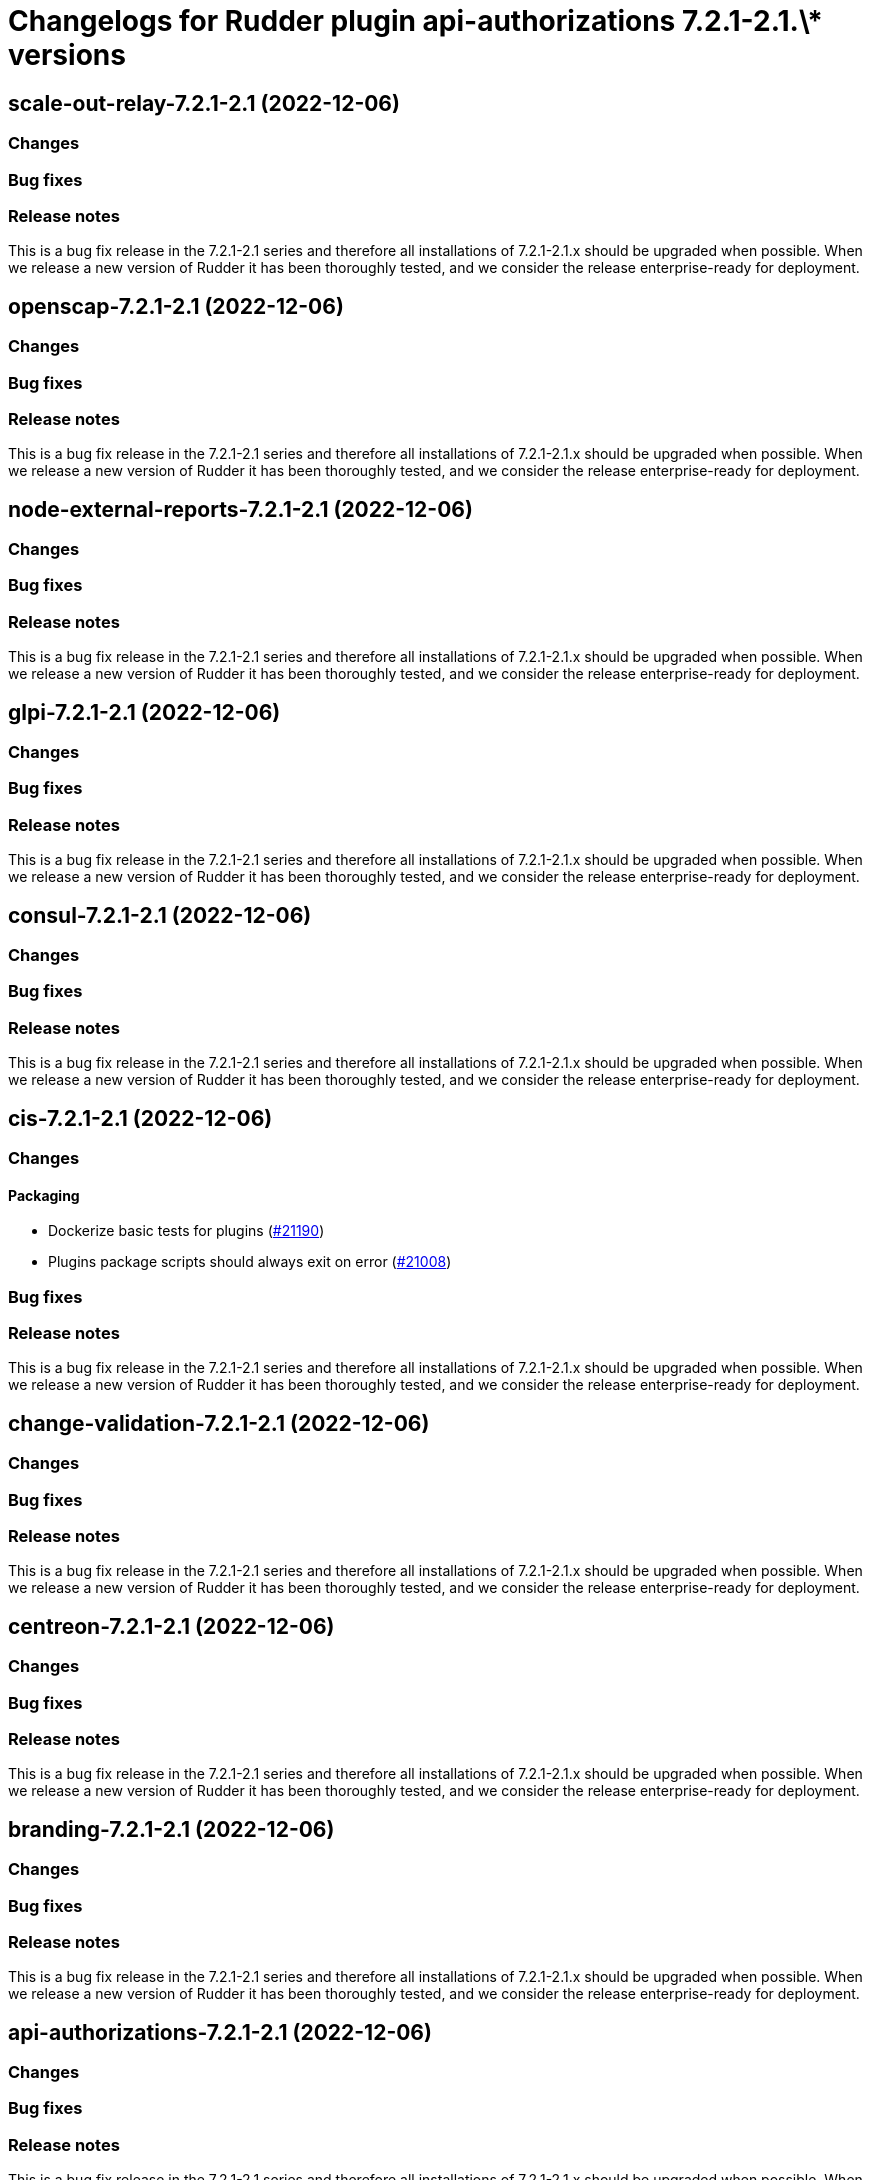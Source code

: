 = Changelogs for Rudder plugin api-authorizations 7.2.1-2.1.\* versions

== scale-out-relay-7.2.1-2.1 (2022-12-06)

=== Changes


=== Bug fixes

=== Release notes

This is a bug fix release in the 7.2.1-2.1 series and therefore all installations of 7.2.1-2.1.x should be upgraded when possible. When we release a new version of Rudder it has been thoroughly tested, and we consider the release enterprise-ready for deployment.

== openscap-7.2.1-2.1 (2022-12-06)

=== Changes


=== Bug fixes

=== Release notes

This is a bug fix release in the 7.2.1-2.1 series and therefore all installations of 7.2.1-2.1.x should be upgraded when possible. When we release a new version of Rudder it has been thoroughly tested, and we consider the release enterprise-ready for deployment.

== node-external-reports-7.2.1-2.1 (2022-12-06)

=== Changes


=== Bug fixes

=== Release notes

This is a bug fix release in the 7.2.1-2.1 series and therefore all installations of 7.2.1-2.1.x should be upgraded when possible. When we release a new version of Rudder it has been thoroughly tested, and we consider the release enterprise-ready for deployment.

== glpi-7.2.1-2.1 (2022-12-06)

=== Changes


=== Bug fixes

=== Release notes

This is a bug fix release in the 7.2.1-2.1 series and therefore all installations of 7.2.1-2.1.x should be upgraded when possible. When we release a new version of Rudder it has been thoroughly tested, and we consider the release enterprise-ready for deployment.

== consul-7.2.1-2.1 (2022-12-06)

=== Changes


=== Bug fixes

=== Release notes

This is a bug fix release in the 7.2.1-2.1 series and therefore all installations of 7.2.1-2.1.x should be upgraded when possible. When we release a new version of Rudder it has been thoroughly tested, and we consider the release enterprise-ready for deployment.

== cis-7.2.1-2.1 (2022-12-06)

=== Changes


==== Packaging

* Dockerize basic tests for plugins
    (https://issues.rudder.io/issues/21190[#21190])
* Plugins package scripts should always exit on error
    (https://issues.rudder.io/issues/21008[#21008])

=== Bug fixes

=== Release notes

This is a bug fix release in the 7.2.1-2.1 series and therefore all installations of 7.2.1-2.1.x should be upgraded when possible. When we release a new version of Rudder it has been thoroughly tested, and we consider the release enterprise-ready for deployment.

== change-validation-7.2.1-2.1 (2022-12-06)

=== Changes


=== Bug fixes

=== Release notes

This is a bug fix release in the 7.2.1-2.1 series and therefore all installations of 7.2.1-2.1.x should be upgraded when possible. When we release a new version of Rudder it has been thoroughly tested, and we consider the release enterprise-ready for deployment.

== centreon-7.2.1-2.1 (2022-12-06)

=== Changes


=== Bug fixes

=== Release notes

This is a bug fix release in the 7.2.1-2.1 series and therefore all installations of 7.2.1-2.1.x should be upgraded when possible. When we release a new version of Rudder it has been thoroughly tested, and we consider the release enterprise-ready for deployment.

== branding-7.2.1-2.1 (2022-12-06)

=== Changes


=== Bug fixes

=== Release notes

This is a bug fix release in the 7.2.1-2.1 series and therefore all installations of 7.2.1-2.1.x should be upgraded when possible. When we release a new version of Rudder it has been thoroughly tested, and we consider the release enterprise-ready for deployment.

== api-authorizations-7.2.1-2.1 (2022-12-06)

=== Changes


=== Bug fixes

=== Release notes

This is a bug fix release in the 7.2.1-2.1 series and therefore all installations of 7.2.1-2.1.x should be upgraded when possible. When we release a new version of Rudder it has been thoroughly tested, and we consider the release enterprise-ready for deployment.

